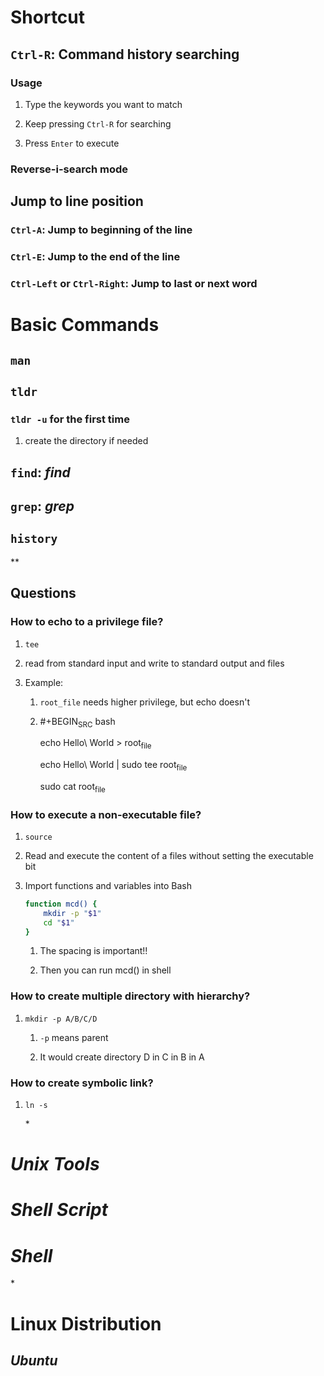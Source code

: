 * *Shortcut*
** ~Ctrl-R~: Command history searching
:PROPERTIES:
:collapsed: true
:END:
*** Usage
**** Type the keywords you want to match
**** Keep pressing ~Ctrl-R~ for searching
**** Press ~Enter~ to execute
*** Reverse-i-search mode
** Jump to line position
*** ~Ctrl-A~: Jump to beginning of the line
*** ~Ctrl-E~: Jump to the end of the line
*** ~Ctrl-Left~ or ~Ctrl-Right~: Jump to last or next word
* *Basic Commands*
** ~man~
** ~tldr~
:PROPERTIES:
:collapsed: true
:END:
*** ~tldr -u~ for the first time
**** create the directory if needed
** ~find~: [[find]]
** ~grep~: [[grep]]
** ~history~
**
** *Questions*
*** How to echo to a privilege file?
:PROPERTIES:
:collapsed: true
:END:
**** ~tee~
**** read from standard input and write to standard output and files
**** Example:
***** ~root_file~ needs higher privilege, but echo doesn't
***** #+BEGIN_SRC bash
echo Hello\ World > root_file
# Permission denied
echo Hello\ World | sudo tee root_file
# Hello World
sudo cat root_file
# Hello World
#+END_SRC
*** How to execute a non-executable file?
:PROPERTIES:
:collapsed: true
:END:
**** ~source~
**** Read and execute the content of a files without setting the executable bit
**** Import functions and variables into Bash
#+BEGIN_SRC bash
function mcd() {
	mkdir -p "$1"
    cd "$1"
}
#+END_SRC
***** The spacing is important!!
***** Then you can run mcd() in shell
*** How to create multiple directory with hierarchy?
:PROPERTIES:
:collapsed: true
:END:
**** ~mkdir -p A/B/C/D~
***** ~-p~ means parent
***** It would create directory D in C in B in A
*** How to create symbolic link?
:PROPERTIES:
:collapsed: true
:END:
**** ~ln -s~
*
* [[Unix Tools]]
* [[Shell Script]]
* [[Shell]]
*
* *Linux Distribution*
** [[Ubuntu]]